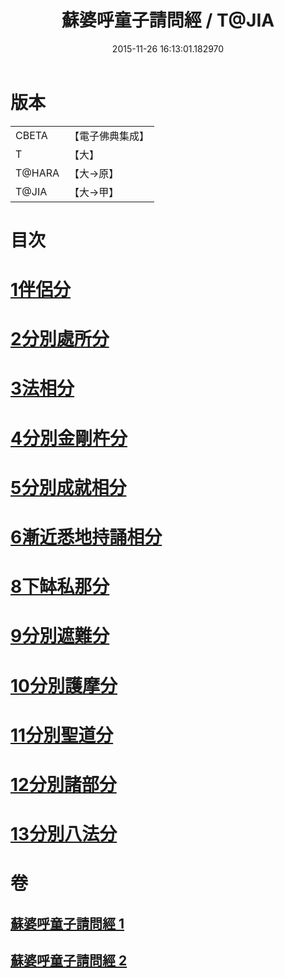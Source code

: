 #+TITLE: 蘇婆呼童子請問經 / T@JIA
#+DATE: 2015-11-26 16:13:01.182970
* 版本
 |     CBETA|【電子佛典集成】|
 |         T|【大】     |
 |    T@HARA|【大→原】   |
 |     T@JIA|【大→甲】   |

* 目次
* [[file:KR6j0066_001.txt::001-0735b9][1伴侶分]]
* [[file:KR6j0066_001.txt::0736a3][2分別處所分]]
* [[file:KR6j0066_001.txt::0736c25][3法相分]]
* [[file:KR6j0066_001.txt::0737c7][4分別金剛杵分]]
* [[file:KR6j0066_001.txt::0739a29][5分別成就相分]]
* [[file:KR6j0066_002.txt::002-0740c9][6漸近悉地持誦相分]]
* [[file:KR6j0066_002.txt::0742a6][8下缽私那分]]
* [[file:KR6j0066_002.txt::0742c13][9分別遮難分]]
* [[file:KR6j0066_002.txt::0743a7][10分別護摩分]]
* [[file:KR6j0066_002.txt::0743b4][11分別聖道分]]
* [[file:KR6j0066_002.txt::0744b7][12分別諸部分]]
* [[file:KR6j0066_002.txt::0745a6][13分別八法分]]
* 卷
** [[file:KR6j0066_001.txt][蘇婆呼童子請問經 1]]
** [[file:KR6j0066_002.txt][蘇婆呼童子請問經 2]]
